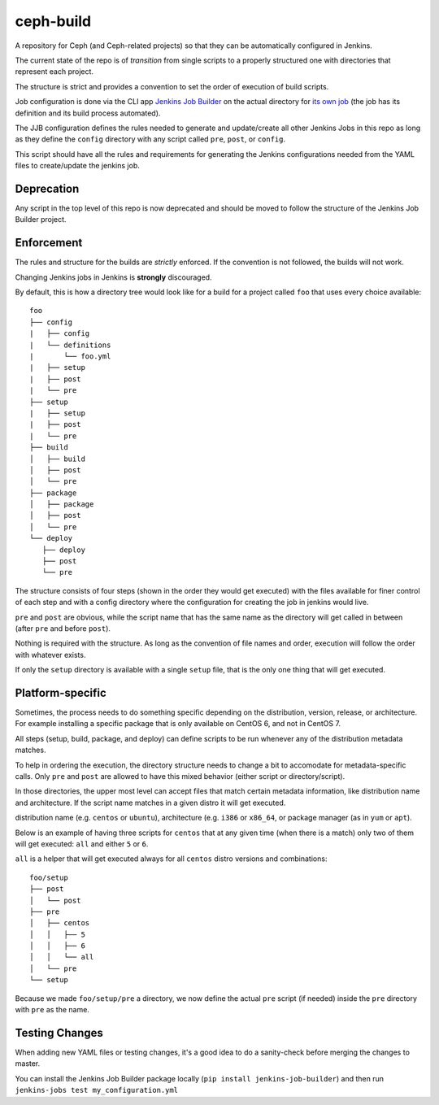 ceph-build
==========
A repository for Ceph (and Ceph-related projects) so that they can be
automatically configured in Jenkins.

The current state of the repo is of *transition* from single scripts to
a properly structured one with directories that represent each project.

The structure is strict and provides a convention to set the order of execution
of build scripts.

Job configuration is done via the CLI app `Jenkins Job Builder <http://ci.openstack.org/jenkins-job-builder/>`_
on the actual directory for `its own job
<http://jenkins.ceph.com/job/jenkins-job-builder/>`_ (the job has its
definition and its build process automated).

The JJB configuration defines the rules needed to generate and update/create
all other Jenkins Jobs in this repo as long as they define the ``config``
directory with any script called ``pre``, ``post``, or ``config``.

This script should have all the rules and requirements for generating the
Jenkins configurations needed from the YAML files to create/update the jenkins
job.

Deprecation
-----------
Any script in the top level of this repo is now deprecated and should be moved
to follow the structure of the Jenkins Job Builder project.

Enforcement
-----------
The rules and structure for the builds are *strictly* enforced. If the
convention is not followed, the builds will not work.

Changing Jenkins jobs in Jenkins is **strongly** discouraged.

By default, this is how a directory tree would look like for a build for
a project called ``foo`` that uses every choice available::

    foo
    ├── config
    |   ├── config
    |   └── definitions
    |       └── foo.yml
    |   ├── setup
    |   ├── post
    |   └── pre
    ├── setup
    |   ├── setup
    |   ├── post
    |   └── pre
    ├── build
    │   ├── build
    │   ├── post
    │   └── pre
    ├── package
    │   ├── package
    │   ├── post
    │   └── pre
    └── deploy
       ├── deploy
       ├── post
       └── pre

The structure consists of four steps (shown in the order they would get
executed) with the files available for finer control of each step and with a
config directory where the configuration for creating the job in jenkins would
live.

``pre`` and ``post`` are obvious, while the script name that has the same name
as the directory will get called in between (after ``pre`` and before ``post``).

Nothing is required with the structure. As long as the convention of file names
and order, execution will follow the order with whatever exists.

If only the ``setup`` directory is available with a single ``setup`` file, that
is the only one thing that will get executed.

Platform-specific
-----------------
Sometimes, the process needs to do something specific depending on the
distribution, version, release, or architecture. For example installing
a specific package that is only available on CentOS 6, and not in CentOS 7.

All steps (setup, build, package, and deploy) can define scripts to be run
whenever any of the distribution metadata matches.

To help in ordering the execution, the directory structure needs to change
a bit to accomodate for metadata-specific calls. Only ``pre`` and ``post`` are
allowed to have this mixed behavior (either script or directory/script).

In those directories, the upper most level can accept files that match certain
metadata information, like distribution name and architecture. If the script
name matches in a given distro it will get executed.

distribution name (e.g. ``centos`` or ``ubuntu``), architecture (e.g. ``i386``
or ``x86_64``, or package manager (as in ``yum`` or ``apt``).

Below is an example of having three scripts for ``centos`` that at any given
time (when there is a match) only two of them will get executed: ``all`` and
either ``5`` or ``6``.

``all`` is a helper that will get executed always for all ``centos`` distro
versions and combinations::

    foo/setup
    ├── post
    │   └── post
    ├── pre
    │   ├── centos
    │   │   ├── 5
    │   │   ├── 6
    │   │   └── all
    │   └── pre
    └── setup

Because we made ``foo/setup/pre`` a directory, we now define the actual ``pre``
script (if needed) inside the ``pre`` directory with ``pre`` as the name.

Testing Changes
---------------
When adding new YAML files or testing changes, it's a good idea to do a
sanity-check before merging the changes to master.

You can install the Jenkins Job Builder package locally (``pip install
jenkins-job-builder``) and then run ``jenkins-jobs test my_configuration.yml``
